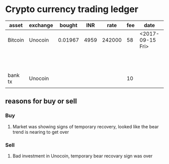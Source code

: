 
* Crypto currency trading ledger

| asset   | exchange |  bought |  INR |   rate | fee | date             |    sold |  INR |  rate | fee | date             |  reason |
|---------+----------+---------+------+--------+-----+------------------+---------+------+-------+-----+------------------+---------|
| Bitcoin | Unocoin  | 0.01967 | 4959 | 242000 |  58 | <2017-09-15 Fri> |         |      |       |     |                  |       1 |
|         |          |         |      |        |     |                  | 0.01967 | 4923 | 25600 |  58 | <2017-09-16 Sat> |       1 |
| bank tx | Unocoin  |         |      |        |  10 |                  |         |      |       |     |                  | loss 36 |
|         |          |         |      |        |     |                  |         |      |       |     |                  |         |


** reasons for buy or sell

*** Buy

1. Market was showing signs of temporary recovery, looked like the bear trend is nearing to get over


*** Sell

1. Bad investment in Unocoin, temporary bear recovary sign was over

